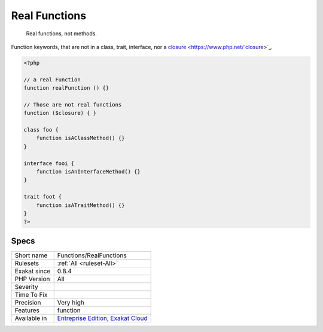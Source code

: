 .. _functions-realfunctions:

.. _real-functions:

Real Functions
++++++++++++++

  Real functions, not methods.

Function keywords, that are not in a class, trait, interface, nor a `closure <https://www.php.net/`closure <https://www.php.net/closure>`_>`_.

.. code-block:: php
   
   <?php
   
   // a real Function
   function realFunction () {}
   
   // Those are not real functions
   function ($closure) { }
   
   class foo {
       function isAClassMethod() {}
   }
   
   interface fooi {
       function isAnInterfaceMethod() {}
   }
   
   trait foot {
       function isATraitMethod() {}
   }
   ?>

Specs
_____

+--------------+-------------------------------------------------------------------------------------------------------------------------+
| Short name   | Functions/RealFunctions                                                                                                 |
+--------------+-------------------------------------------------------------------------------------------------------------------------+
| Rulesets     | :ref:`All <ruleset-All>`                                                                                                |
+--------------+-------------------------------------------------------------------------------------------------------------------------+
| Exakat since | 0.8.4                                                                                                                   |
+--------------+-------------------------------------------------------------------------------------------------------------------------+
| PHP Version  | All                                                                                                                     |
+--------------+-------------------------------------------------------------------------------------------------------------------------+
| Severity     |                                                                                                                         |
+--------------+-------------------------------------------------------------------------------------------------------------------------+
| Time To Fix  |                                                                                                                         |
+--------------+-------------------------------------------------------------------------------------------------------------------------+
| Precision    | Very high                                                                                                               |
+--------------+-------------------------------------------------------------------------------------------------------------------------+
| Features     | function                                                                                                                |
+--------------+-------------------------------------------------------------------------------------------------------------------------+
| Available in | `Entreprise Edition <https://www.exakat.io/entreprise-edition>`_, `Exakat Cloud <https://www.exakat.io/exakat-cloud/>`_ |
+--------------+-------------------------------------------------------------------------------------------------------------------------+


